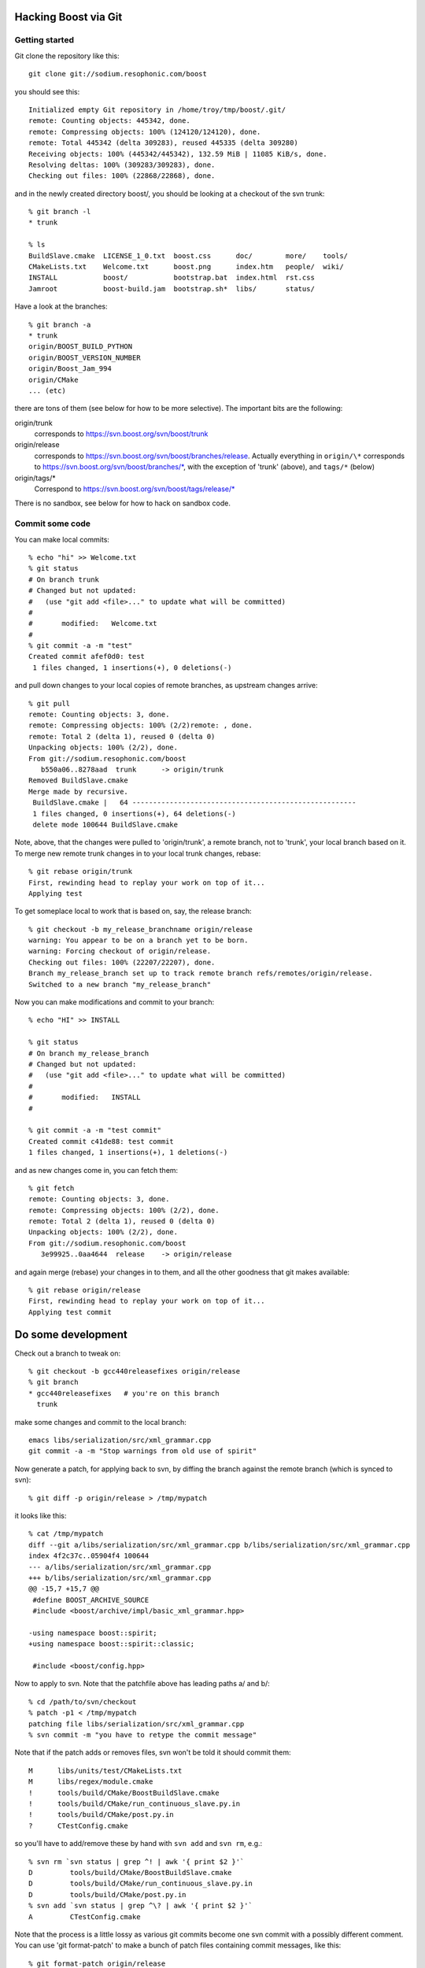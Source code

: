 .. highlight:: sh

Hacking Boost via Git
=====================

Getting started
---------------

Git clone the repository like this::

  git clone git://sodium.resophonic.com/boost

you should see this::

  Initialized empty Git repository in /home/troy/tmp/boost/.git/
  remote: Counting objects: 445342, done.
  remote: Compressing objects: 100% (124120/124120), done.
  remote: Total 445342 (delta 309283), reused 445335 (delta 309280)
  Receiving objects: 100% (445342/445342), 132.59 MiB | 11085 KiB/s, done.
  Resolving deltas: 100% (309283/309283), done.
  Checking out files: 100% (22868/22868), done.
  
and in the newly created directory boost/, you should be looking at a
checkout of the svn trunk::

  % git branch -l
  * trunk

  % ls
  BuildSlave.cmake  LICENSE_1_0.txt  boost.css      doc/        more/    tools/
  CMakeLists.txt    Welcome.txt      boost.png      index.htm   people/  wiki/
  INSTALL           boost/           bootstrap.bat  index.html  rst.css
  Jamroot           boost-build.jam  bootstrap.sh*  libs/       status/
  
Have a look at the branches::

  % git branch -a
  * trunk
  origin/BOOST_BUILD_PYTHON
  origin/BOOST_VERSION_NUMBER
  origin/Boost_Jam_994
  origin/CMake
  ... (etc)
  
there are tons of them (see below for how to be more selective).  The
important bits are the following:

origin/trunk
  corresponds to https://svn.boost.org/svn/boost/trunk

origin/release
  corresponds to https://svn.boost.org/svn/boost/branches/release.
  Actually everything in ``origin/\*`` corresponds to
  https://svn.boost.org/svn/boost/branches/\*, with the exception of
  'trunk' (above), and ``tags/*`` (below)

origin/tags/*
  Correspond to https://svn.boost.org/svn/boost/tags/release/*

There is no sandbox, see below for how to hack on sandbox code.

Commit some code
----------------

You can make local commits::

  % echo "hi" >> Welcome.txt 
  % git status
  # On branch trunk
  # Changed but not updated:
  #   (use "git add <file>..." to update what will be committed)
  #
  #       modified:   Welcome.txt
  #
  % git commit -a -m "test"
  Created commit afef0d0: test
   1 files changed, 1 insertions(+), 0 deletions(-)
  
and pull down changes to your local copies of remote branches, as
upstream changes arrive::

  % git pull
  remote: Counting objects: 3, done.
  remote: Compressing objects: 100% (2/2)remote: , done.
  remote: Total 2 (delta 1), reused 0 (delta 0)
  Unpacking objects: 100% (2/2), done.
  From git://sodium.resophonic.com/boost
     b550a06..8278aad  trunk      -> origin/trunk
  Removed BuildSlave.cmake
  Merge made by recursive.
   BuildSlave.cmake |   64 ------------------------------------------------------
   1 files changed, 0 insertions(+), 64 deletions(-)
   delete mode 100644 BuildSlave.cmake
  
Note, above, that the changes were pulled to 'origin/trunk', a remote
branch, not to 'trunk', your local branch based on it.  To merge new
remote trunk changes in to your local trunk changes, rebase::

  % git rebase origin/trunk
  First, rewinding head to replay your work on top of it...
  Applying test

To get someplace local to work that is based on, say, the release
branch::

  % git checkout -b my_release_branchname origin/release
  warning: You appear to be on a branch yet to be born.
  warning: Forcing checkout of origin/release.
  Checking out files: 100% (22207/22207), done.
  Branch my_release_branch set up to track remote branch refs/remotes/origin/release.
  Switched to a new branch "my_release_branch"

Now you can make modifications and commit to your branch::

  % echo "HI" >> INSTALL

  % git status
  # On branch my_release_branch
  # Changed but not updated:
  #   (use "git add <file>..." to update what will be committed)
  #
  #       modified:   INSTALL
  #

  % git commit -a -m "test commit"
  Created commit c41de88: test commit
  1 files changed, 1 insertions(+), 1 deletions(-)

and as new changes come in, you can fetch them::

  % git fetch
  remote: Counting objects: 3, done.
  remote: Compressing objects: 100% (2/2), done.
  remote: Total 2 (delta 1), reused 0 (delta 0)
  Unpacking objects: 100% (2/2), done.
  From git://sodium.resophonic.com/boost
     3e99925..0aa4644  release    -> origin/release
  
and again merge (rebase) your changes in to them, and all the other
goodness that git makes available::

  % git rebase origin/release
  First, rewinding head to replay your work on top of it...
  Applying test commit


Do some development
===================

Check out a branch to tweak on::  

  % git checkout -b gcc440releasefixes origin/release
  % git branch
  * gcc440releasefixes   # you're on this branch
    trunk

make some changes and commit to the local branch::

  emacs libs/serialization/src/xml_grammar.cpp
  git commit -a -m "Stop warnings from old use of spirit"

Now generate a patch, for applying back to svn, by diffing
the branch against the remote branch (which is synced to svn)::

  % git diff -p origin/release > /tmp/mypatch

it looks like this::

  % cat /tmp/mypatch
  diff --git a/libs/serialization/src/xml_grammar.cpp b/libs/serialization/src/xml_grammar.cpp
  index 4f2c37c..05904f4 100644
  --- a/libs/serialization/src/xml_grammar.cpp
  +++ b/libs/serialization/src/xml_grammar.cpp
  @@ -15,7 +15,7 @@
   #define BOOST_ARCHIVE_SOURCE
   #include <boost/archive/impl/basic_xml_grammar.hpp>
   
  -using namespace boost::spirit;
  +using namespace boost::spirit::classic;
 
   #include <boost/config.hpp>
 
Now to apply to svn.  Note that the patchfile above has leading paths
a/ and b/::

  % cd /path/to/svn/checkout
  % patch -p1 < /tmp/mypatch
  patching file libs/serialization/src/xml_grammar.cpp
  % svn commit -m "you have to retype the commit message"

Note that if the patch adds or removes files, svn won't be told it
should commit them::

  M      libs/units/test/CMakeLists.txt
  M      libs/regex/module.cmake
  !      tools/build/CMake/BoostBuildSlave.cmake
  !      tools/build/CMake/run_continuous_slave.py.in
  !      tools/build/CMake/post.py.in
  ?      CTestConfig.cmake

so you'll have to add/remove these by hand with ``svn add`` and ``svn
rm``, e.g.::

  % svn rm `svn status | grep ^! | awk '{ print $2 }'` 
  D         tools/build/CMake/BoostBuildSlave.cmake
  D         tools/build/CMake/run_continuous_slave.py.in
  D         tools/build/CMake/post.py.in
  % svn add `svn status | grep ^\? | awk '{ print $2 }'` 
  A         CTestConfig.cmake

Note that the process is a little lossy as various git commits become
one svn commit with a possibly different comment.  You can use 'git 
format-patch' to make a bunch of patch files containing commit messages,
like this::

  % git format-patch origin/release
  0001-.patch
  0002-.patch
  0003-.patch

  % cat 0001-.patch 
  From 559336b1b4666db55c2c78d3ee11fff47b552cf0 Mon Sep 17 00:00:00 2001
  From: troy <troy@zinc.dc.resophonic.com>
  Date: Fri, 24 Apr 2009 10:41:07 -0400
  Subject: [PATCH] Stop compiler warnings
  
  ---
   libs/serialization/src/basic_xml_grammar.ipp |    6 +++---
   1 files changed, 3 insertions(+), 3 deletions(-)
  
  diff --git a/libs/serialization/src/basic_xml_grammar.ipp b/libs/serialization/src/basic_xml_grammar.ipp
  index 07dc9a5..103af9d 100644
  --- a/libs/serialization/src/basic_xml_grammar.ipp
  +++ b/libs/serialization/src/basic_xml_grammar.ipp
  @@ -17,9 +17,9 @@
   #include <boost/config.hpp> // BOOST_DEDUCED_TYPENAME
   
   // spirit stuff
  -#include <boost/spirit/core/composite/operators.hpp>
  -#include <boost/spirit/core/composite/actions.hpp>
  
Buuuut svn doesn't know what to do with these things.  I suppose you'd
have to write a little script to apply the patches and commit them
with their original log messages.  

Having committed to svn, in a minute or so that commit will make its
way through svn to the main git mirror.  You're going to fetch the
updates down to your local clone (the examples no longer use the boost
mirror but a small testcase)::

  % git fetch
  remote: Counting objects: 5, done.
  remote: Compressing objects: 100% (2/2), done.
  remote: Total 3 (delta 1), reused 0 (delta 0)
  Unpacking objects: 100% (3/3), done.
  From /home/troy/gitting/git-repo1
    d7696b1..6c2a3d1  trunk      -> origin/trunk

but the changes will be only on your remote branch, not in your
working copy.  Since you're on a branch of origin/trunk, 'git pull'
will merge in the changes::

  % git pull
  Merge made by recursive

and git handles the merge just fine.  Surprisingly, it will even
handle the following situation: rename a local file 'foo' to 'bar',
modify and commit it.  Meanwhile, somebody modifies 'foo' and commits
to svn.  When you next fetch and pull, it will remember/detect that
your modified 'bar' started as 'foo', and merge upstream modifications
to 'foo' into your bar.  Looks like this::

  % git pull    
  Renamed foo => bar
  Auto-merged bar      # note: the upstream modifications are to foo
  Merge made by recursive.
   bar |    2 +-
   1 files changed, 1 insertions(+), 1 deletions(-)

Other things to try
===================

- make branches of the trunk and release and diff them, something rather 
  time consuming with subversion:
  
  SVN version::
  
    % svn diff http://svn.boost.org/svn/boost/branches/release http://svn.boost.org/svn/boost/trunk > svndiff
    svn: Caught signal
    svn: Error reading spooled REPORT request response
    [1]  + exit 1     svn diff http://svn.boost.org/svn/boost/branches/release  > svndiff
      
  GIT version::
  
    % git checkout -b local_trunk origin/trunk
    Branch local_trunk set up to track remote branch refs/remotes/origin/trunk.
    Switched to a new branch "local_trunk"

    % git diff local_trunk my_release_branch | wc -l
    250605

    % time git diff local_trunk my_release_branch >/dev/null
    git diff local_trunk my_release_branch > /dev/null  0.70s user 0.02s system 99% cpu 0.724 total

  250k Lines!
  
- Go to the cgit front end at http://sodium.resophonic.com/git/boost/,
  select 'release' from the top right pulldown, hit switch, type
  'beman' into the search box below it, choose 'log msg', hit search,
  and within an instant, see all commits mentioning beman on the
  release branch.  (Some won't mention Beman in the short message.
  Hit expand, and in the blink of an eye, see the full text.)

Various HOWTOS
==============

Track only certain branches
---------------------------

The main repository's branch namespace is badly polluted.  If you're
interested in, say, only ``trunk``, ``release``, and the latest
release tag, do::

  % mkdir -p boost/src
  % cd boost/src
  % git remote add -t trunk -t release -t tags/Boost_1_39_0 origin git://sodium.resophonic.com/boost

Nothing will get downloaded, but your git repository now has some
internal pointers to the upstream git mirror::

  % cat .git/config 
  cat .git/config 
  [core]
  	repositoryformatversion = 0
  	filemode = true
  	bare = false
  	logallrefupdates = true
  [remote "origin"]
  	url = git://sodium.resophonic.com/boost
  	fetch = +refs/heads/trunk:refs/remotes/origin/trunk
  	fetch = +refs/heads/release:refs/remotes/origin/release
  	fetch = +refs/heads/tags/Boost_1_39_0:refs/remotes/origin/tags/Boost_1_39_0

Then tell git to fetch the relevant code::

  % git fetch
  remote: Counting objects: 387996, done.
  remote: Compressing objects: 100% (119496/119496), done.
  Receiving objects: 100% (387996/387996), 123.74 MiB | 210 KiB/s, done.
  Resolving deltas: 100% (273366/273366), done.
  From git://sodium.resophonic.com/boost
   * [new branch]      trunk      -> origin/trunk
   * [new branch]      release    -> origin/release
   * [new branch]      tags/Boost_1_39_0 -> origin/tags/Boost_1_39_0
  
This will take a while, but the size of the repository will be
somewhat smaller than if you just clone the entire thing, and your
local branch namespace will be significantly less polluted:

  % git branch -a
    origin/release
    origin/tags/Boost_1_39_0
    origin/trunk

at this point nothing is checked out.  Check out a branch as usual and
have yourself a hack:

  % git checkout -b myfeature origin/release
  warning: You appear to be on a branch yet to be born.
  warning: Forcing checkout of origin/release.
  Checking out files: 100% (22185/22185), done.
  Branch myfeature set up to track remote branch refs/remotes/origin/release.
  Switched to a new branch "myfeature"

Get files from another branch
-----------------------------

This one is dead easy.  You just check them out.  Say a couple of
files exist on branch *allmystuff*, but not on branch
*sentinel-iterator*.  For instance, you've got tons of things going on
*allmystuff* and now want to make the just sentinel iterator specific
stuff available to the world.  You make a branch of upstream svn::

  % git checkout -b sentinel-iterator svn/release
  % git checkout allmystuff libs/sentinel-iterator

At this point git status will show new files on your local branch.

How this was all set up
=======================

This is a several-step process.  #1, git-svn clone the original
repository, to a private location (not where cgit can see it)::

  git svn clone http://svn.boost.org/svn/boost --no-checkout -Ttrunk -ttags/release -bbranches /path/to/boost_gitsvn

The only thing allowed to touch /path/to/boost-gitsvn is a cronjob.
Next create a bare repository someplace where cgit can see it (this is
what people will clone from)::

  mkdir /var/git/boost
  cd /var/git/boost
  git init --bare

Create your cronjob script, containing the following::

  cd /path/to/boost_gitsvn     
  git svn fetch                
  git push /var/git/boost 'refs/remotes/*:refs/heads/*' 2>&1 | grep -v 'Everything up-to-date'
  
which moves the gitsvn branches into the local namespace of the
/var/git/boost repository.  The ``grep -v`` keeps you from getting
email when there is nothing to do.  Note: thanks doener from
freenode:#git!

Now run that cronjob.  It should happily fetch and push.  Set that
script to run every so often.  I have:



Now, the /var/git/boost doesn't have a 'master'.  You can make 'trunk'
act like master like this::

  cd /var/git/boost
  git symbolic-ref HEAD resf/heads/trunk

Point your cgit at /var/git/boost (the
one getting pushed to, not the one doing the fetching).


